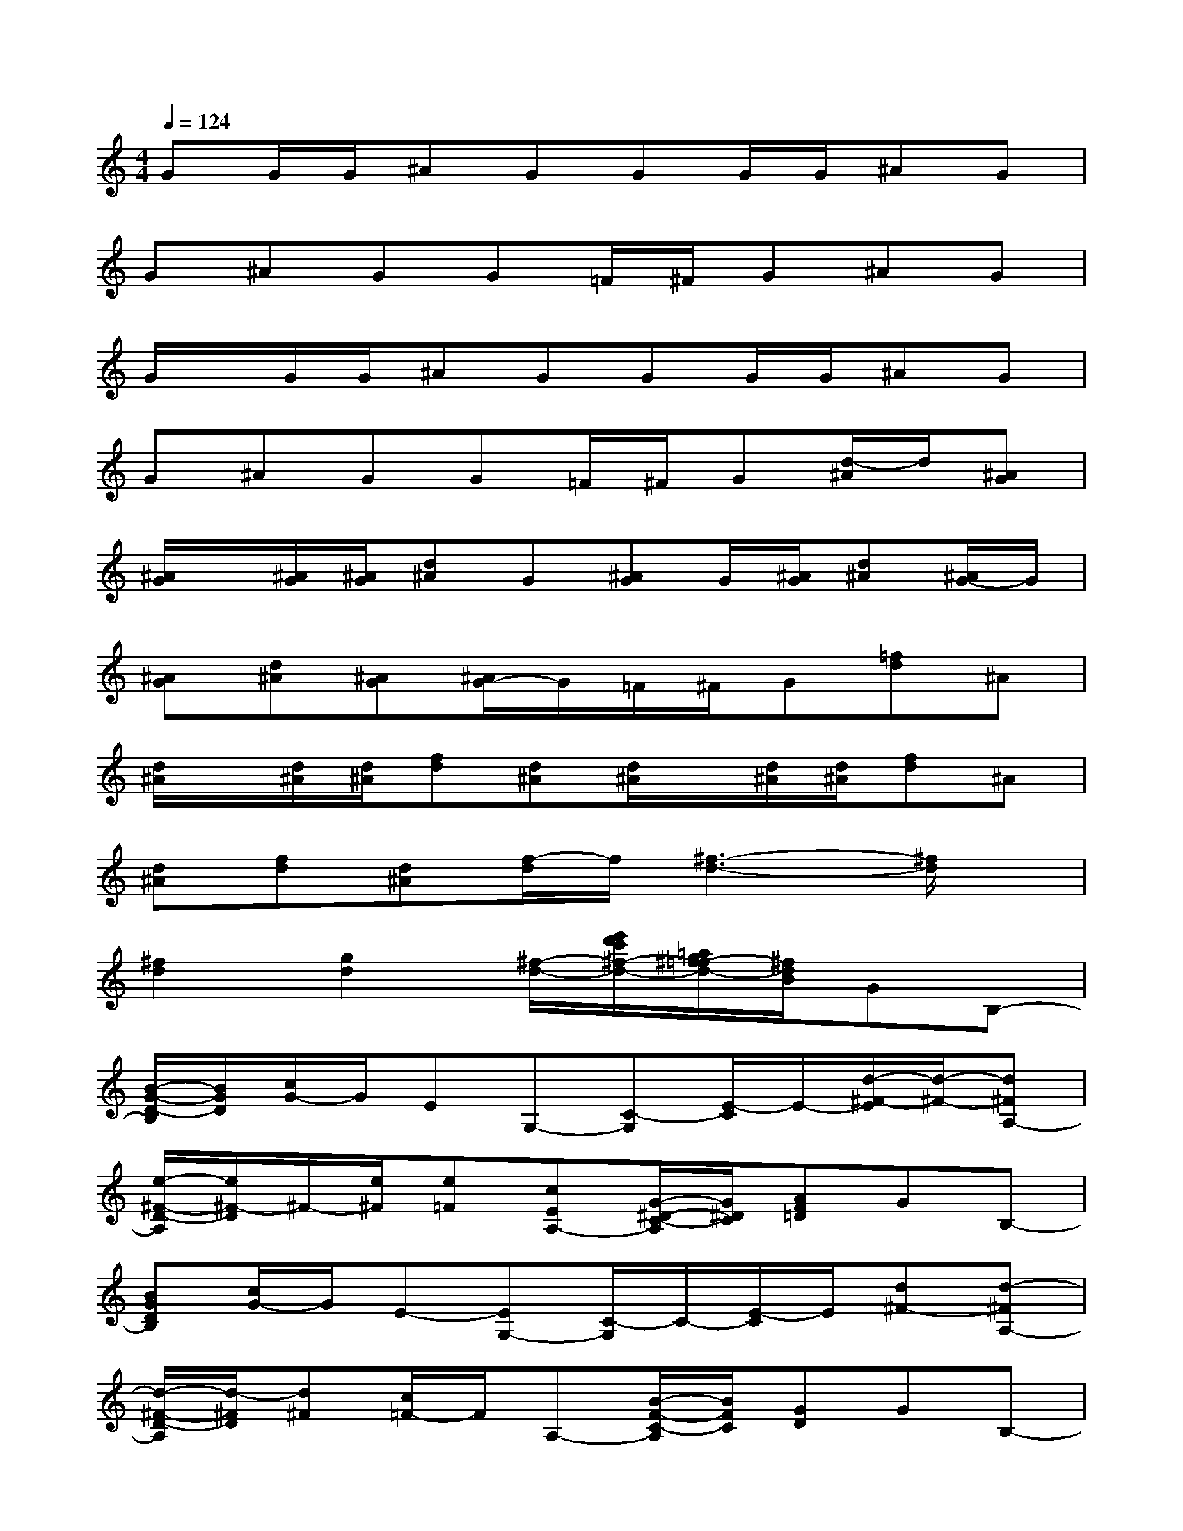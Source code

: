 X:1
T:
M:4/4
L:1/8
Q:1/4=124
K:C%0sharps
V:1
GG/2G/2^AGGG/2G/2^AG|
G^AGG=F/2^F/2G^AG|
G/2x/2G/2G/2^AGGG/2G/2^AG|
G^AGG=F/2^F/2G[d/2-^A/2]d/2[^AG]|
[^A/2G/2]x/2[^A/2G/2][^A/2G/2][d^A]G[^AG]G/2[^A/2G/2][d^A][^A/2G/2-]G/2|
[^AG][d^A][^AG][^A/2G/2-]G/2=F/2^F/2G[=fd]^A|
[d/2^A/2]x/2[d/2^A/2][d/2^A/2][fd][d^A][d/2^A/2]x/2[d/2^A/2][d/2^A/2][fd]^A|
[d^A][fd][d^A][f/2-d/2]f/2[^f3-d3-][^f/2d/2]x/2|
[^f2d2][g2d2][^f/2-d/2-][e'/2d'/2c'/2^f/2-d/2-][=a/2g/2^f/2-=f/2d/2-][^f/2d/2B/2]GB,-|
[B/2-G/2-D/2-B,/2][B/2G/2D/2][c/2G/2-]G/2EG,-[C-G,][E/2-C/2]E/2-[d/2-^F/2-E/2][d/2-^F/2-][d^FA,-]|
[e/2-^F/2-D/2-A,/2][e/2^F/2-D/2]^F/2-[e/2^F/2][e=F][cEA,-][G/2-^D/2-C/2-A,/2][G/2^D/2C/2][AF=D]GB,-|
[BGDB,][c/2G/2-]G/2E-[EG,-][C/2-G,/2]C/2-[E/2-C/2]E/2[d^F-][d-^FA,-]|
[d/2-^F/2-D/2-A,/2][d/2-^F/2D/2][d^F][c/2=F/2-]F/2A,-[B/2-F/2-C/2-A,/2][B/2F/2C/2][GD]GB,-|
[B/2-G/2-D/2-B,/2][B/2G/2D/2][c/2G/2-]G/2EG,-[C-G,][E/2-C/2]E/2-[d/2-^F/2-E/2][d/2-^F/2-][d^FA,-]|
[e/2-^F/2-D/2-A,/2][e/2^F/2-D/2]^F/2-[e/2^F/2][e=F][cEA,-][G/2-^D/2-C/2-A,/2][G/2^D/2C/2][AF=D]GB,-|
[BGDB,][c/2G/2-]G/2E-[EG,-][C/2-G,/2]C/2-[E/2-C/2]E/2[d^F-][d^FA,-]